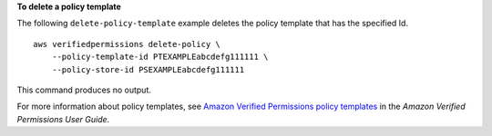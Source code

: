 **To delete a policy template**

The following ``delete-policy-template`` example deletes the policy template that has the specified Id. ::

    aws verifiedpermissions delete-policy \
        --policy-template-id PTEXAMPLEabcdefg111111 \
        --policy-store-id PSEXAMPLEabcdefg111111

This command produces no output.

For more information about policy templates, see `Amazon Verified Permissions policy templates <https://docs.aws.amazon.com/verifiedpermissions/latest/userguide/policy-templates.html>`__ in the *Amazon Verified Permissions User Guide*.
